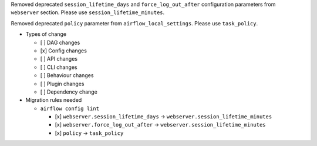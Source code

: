 Removed deprecated ``session_lifetime_days`` and ``force_log_out_after`` configuration parameters from ``webserver`` section. Please use ``session_lifetime_minutes``.

Removed deprecated ``policy`` parameter from ``airflow_local_settings``. Please use ``task_policy``.

* Types of change

  * [ ] DAG changes
  * [x] Config changes
  * [ ] API changes
  * [ ] CLI changes
  * [ ] Behaviour changes
  * [ ] Plugin changes
  * [ ] Dependency change

* Migration rules needed

  * ``airflow config lint``

    * [x] ``webserver.session_lifetime_days`` → ``webserver.session_lifetime_minutes``
    * [x] ``webserver.force_log_out_after`` → ``webserver.session_lifetime_minutes``
    * [x] ``policy`` → ``task_policy``
